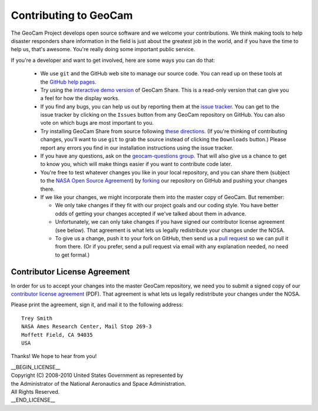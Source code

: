 =========================================
Contributing to GeoCam
=========================================

The GeoCam Project develops open source software and we welcome your
contributions.  We think making tools to help disaster responders share
information in the field is just about the greatest job in the world,
and if you have the time to help us, that's awesome.  You're really
doing some important public service.

If you're a developer and want to get involved, here are some ways you
can do that:

 * We use ``git`` and the GitHub web site to manage our source code.
   You can read up on these tools at the `GitHub help pages`_.

 * Try using the `interactive demo version`_ of GeoCam Share.  This is a
   read-only version that can give you a feel for how the display works.

 * If you find any bugs, you can help us out by reporting them at the
   `issue tracker`_.  You can get to the issue tracker by clicking
   on the ``Issues`` button from any GeoCam repository on GitHub.  You
   can also vote on which bugs are most important to you.

 * Try installing GeoCam Share from source following `these directions`_.
   (If you're thinking of contributing changes, you'll want to use
   ``git`` to grab the source instead of clicking the ``Downloads``
   button.)  Please report any errors you find in our installation
   instructions using the issue tracker.

 * If you have any questions, ask on the `geocam-questions group`_.
   That will also give us a chance to get to know you, which will make
   things easier if you want to contribute code later.

 * You're free to test whatever changes you like in your local repository,
   and you can share them (subject to the `NASA Open Source Agreement`_) by
   `forking`_ our repository on GitHub and pushing your changes there.

 * If we like your changes, we might incorporate them into the master copy
   of GeoCam.  But remember:

   * We only take changes if they fit with our project goals and our
     coding style.  You have better odds of getting your changes
     accepted if we've talked about them in advance.

   * Unfortunately, we can only take changes if you have signed our
     contributor license agreement (see below).  That agreement is what
     lets us legally redistribute your changes under the NOSA.

   * To give us a change, push it to your fork on GitHub, then send us a
     `pull request`_ so we can pull it from there.  (Or if you prefer,
     send a pull request via email with any explanation needed, no need
     to get formal.)

.. _pull request: http://help.github.com/pull-requests/

.. _GitHub help pages: http://help.github.com/

.. _geocam-questions group: http://groups.google.com/group/geocam-questions

.. _NASA Open Source Agreement: http://github.com/geocam/geocamShare/tree/master/COPYING

.. _forking: http://help.github.com/forking/

.. _interactive demo version: http://geocamshare.org/demo/share

.. _issue tracker: https://github.com/geocam/geocamShare/issues

.. _these directions: http://github.com/geocam/geocamShare/tree/master/docs/install.rst


Contributor License Agreement
~~~~~~~~~~~~~~~~~~~~~~~~~~~~~

In order for us to accept your changes into the master GeoCam
repository, we need you to submit a signed copy of our
`contributor license agreement`_ (PDF).  That agreement is what
lets us legally redistribute your changes under the NOSA.

Please print the agreement, sign it, and mail it to the following
address::

  Trey Smith
  NASA Ames Research Center, Mail Stop 269-3
  Moffett Field, CA 94035
  USA

Thanks!  We hope to hear from you!

.. http://geocamshare.org/docs/contributorLicenseAgreement.pdf


| __BEGIN_LICENSE__
| Copyright (C) 2008-2010 United States Government as represented by
| the Administrator of the National Aeronautics and Space Administration.
| All Rights Reserved.
| __END_LICENSE__
